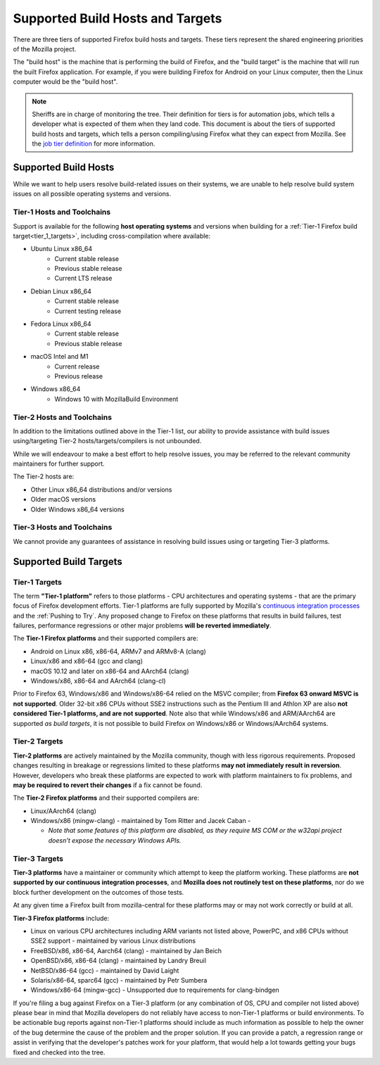 Supported Build Hosts and Targets
=================================

 ..  role:: strikethrough

There are three tiers of supported Firefox build hosts and targets.
These tiers represent the shared engineering priorities of the Mozilla project.

The "build host" is the machine that is performing the build of Firefox, and
the "build target" is the machine that will run the built Firefox application.
For example, if you were building Firefox for Android on your Linux computer, then the
Linux computer would be the "build host".

.. note::

   Sheriffs are in charge of monitoring the tree. Their definition for tiers
   is for automation jobs, which tells a developer what is expected of them when
   they land code. This document is about the tiers of supported build hosts and targets,
   which tells a person compiling/using Firefox what they can expect from Mozilla.
   See the `job tier definition <https://wiki.mozilla.org/Sheriffing/Job_Visibility_Policy#Overview_of_the_Job_Visibility_Tiers>`__ for more information.


.. _build_hosts:

Supported Build Hosts
---------------------

While we want to help users resolve build-related issues on their systems, we
are unable to help resolve build system issues on all possible operating
systems and versions.

Tier-1 Hosts and Toolchains
^^^^^^^^^^^^^^^^^^^^^^^^^^^

Support is available for the following **host operating systems** and versions
when building for a :ref:`Tier-1 Firefox build target<tier_1_targets>`, including
cross-compilation where available:

* Ubuntu Linux x86_64
    * Current stable release
    * Previous stable release
    * Current LTS release
* Debian Linux x86_64
    * Current stable release
    * Current testing release
* Fedora Linux x86_64
    * Current stable release
    * Previous stable release
* macOS Intel and M1
    * Current release
    * Previous release
* Windows x86_64
    * Windows 10 with MozillaBuild Environment

Tier-2 Hosts and Toolchains
^^^^^^^^^^^^^^^^^^^^^^^^^^^

In addition to the limitations outlined above in the Tier-1 list, our ability
to provide assistance with build issues using/targeting Tier-2
hosts/targets/compilers is not unbounded.

While we will endeavour to make a best effort to help resolve issues, you may
be referred to the relevant community maintainers for further support.

The Tier-2 hosts are:

* Other Linux x86_64 distributions and/or versions
* Older macOS versions
* Older Windows x86_64 versions

Tier-3 Hosts and Toolchains
^^^^^^^^^^^^^^^^^^^^^^^^^^^

We cannot provide any guarantees of assistance in resolving build issues using
or targeting Tier-3 platforms.


Supported Build Targets
-----------------------

.. _tier_1_targets:

Tier-1 Targets
^^^^^^^^^^^^^^

The term **"Tier-1 platform"** refers to those platforms - CPU
architectures and operating systems - that are the primary focus of
Firefox development efforts. Tier-1 platforms are fully supported by
Mozilla's `continuous integration processes <https://treeherder.mozilla.org/>`__ and the
:ref:`Pushing to Try`. Any proposed change to Firefox on these
platforms that results in build failures, test failures, performance
regressions or other major problems **will be reverted immediately**.


The **Tier-1 Firefox platforms** and their supported compilers are:

-  Android on Linux x86, x86-64, ARMv7 and ARMv8-A (clang)
-  Linux/x86 and x86-64 (gcc and clang)
-  macOS 10.12 and later on x86-64 and AArch64 (clang)
-  Windows/x86, x86-64 and AArch64 (clang-cl)

Prior to Firefox 63, Windows/x86 and Windows/x86-64 relied on the MSVC
compiler; from **Firefox 63 onward MSVC is not supported**. Older 32-bit
x86 CPUs without SSE2 instructions such as the Pentium III and Athlon XP
are also **not considered Tier-1 platforms, and are not supported**.
Note also that while Windows/x86 and ARM/AArch64 are supported *as build
targets*, it is not possible to build Firefox *on* Windows/x86 or
Windows/AArch64 systems.

Tier-2 Targets
^^^^^^^^^^^^^^

**Tier-2 platforms** are actively maintained by the Mozilla community,
though with less rigorous requirements. Proposed changes resulting in
breakage or regressions limited to these platforms **may not immediately
result in reversion**. However, developers who break these platforms are
expected to work with platform maintainers to fix problems, and **may be
required to revert their changes** if a fix cannot be found.

The **Tier-2 Firefox platforms** and their supported compilers are:

-  Linux/AArch64 (clang)
-  Windows/x86 (mingw-clang) - maintained by Tom Ritter and Jacek Caban
   -

   -  *Note that some features of this platform are disabled, as they
      require MS COM or the w32api project doesn't expose the necessary
      Windows APIs.*

Tier-3 Targets
^^^^^^^^^^^^^^

**Tier-3 platforms** have a maintainer or community which attempt to
keep the platform working. These platforms are **not supported by our
continuous integration processes**, and **Mozilla does not routinely
test on these platforms**, nor do we block further development on the
outcomes of those tests.

At any given time a Firefox built from mozilla-central for these
platforms may or may not work correctly or build at all.

**Tier-3 Firefox platforms** include:

-  Linux on various CPU architectures including ARM variants not listed
   above, PowerPC, and x86 CPUs without SSE2 support - maintained by
   various Linux distributions
-  FreeBSD/x86, x86-64, Aarch64 (clang) - maintained by Jan Beich
-  OpenBSD/x86, x86-64 (clang) - maintained by Landry Breuil
-  NetBSD/x86-64 (gcc) - maintained by David Laight
-  Solaris/x86-64, sparc64 (gcc) - maintained by Petr Sumbera
-  :strikethrough:`Windows/x86-64 (mingw-gcc)` - Unsupported due to
   requirements for clang-bindgen

If you're filing a bug against Firefox on a Tier-3 platform (or any
combination of OS, CPU and compiler not listed above) please bear in
mind that Mozilla developers do not reliably have access to non-Tier-1
platforms or build environments. To be actionable bug reports against
non-Tier-1 platforms should include as much information as possible to
help the owner of the bug determine the cause of the problem and the
proper solution. If you can provide a patch, a regression range or
assist in verifying that the developer's patches work for your platform,
that would help a lot towards getting your bugs fixed and checked into
the tree.


